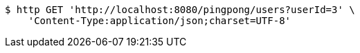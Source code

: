 [source,bash]
----
$ http GET 'http://localhost:8080/pingpong/users?userId=3' \
    'Content-Type:application/json;charset=UTF-8'
----